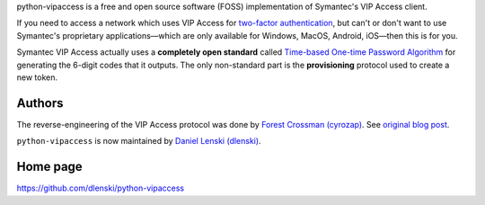 python-vipaccess is a free and open source software (FOSS)
implementation of Symantec's VIP Access client.

If you need to access a network which uses VIP Access for `two-factor
authentication <https://en.wikipedia.org/wiki/Two-factor_authentication>`__,
but can't or don't want to use Symantec's proprietary
applications—which are only available for Windows, MacOS, Android,
iOS—then this is for you.

Symantec VIP Access actually uses a **completely open standard**
called `Time-based One-time Password Algorithm <https://en.wikipedia.org/wiki/Time-based_One-time_Password_Algorithm>`__
for generating the 6-digit codes that it outputs. The only
non-standard part is the **provisioning** protocol used to create a
new token.

Authors
-------

The reverse-engineering of the VIP Access protocol was done by `Forest
Crossman (cyrozap) <https://github.com/cyrozap>`__.  See `original
blog post <https://www.cyrozap.com/2014/09/29/reversing-the-symantec-vip-access-provisioning-protocol>`__.

``python-vipaccess`` is now maintained by `Daniel Lenski (dlenski) <https://github.com/dlenski>`__.


Home page
---------

https://github.com/dlenski/python-vipaccess
